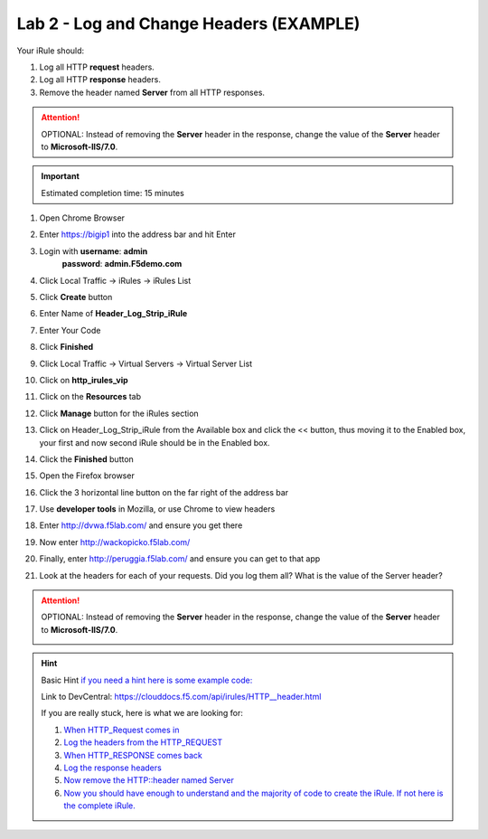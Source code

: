 Lab 2 - Log and Change Headers (EXAMPLE)
========================================

Your iRule should:

#. Log all HTTP **request** headers.
#. Log all HTTP **response** headers.
#. Remove the header named **Server** from all HTTP responses.

.. attention::
   OPTIONAL:  Instead of removing the **Server** header in the response, change the value of the **Server** header to **Microsoft-IIS/7.0**.

.. important::
   Estimated completion time: 15 minutes

#. Open Chrome Browser
#. Enter https://bigip1 into the address bar and hit Enter

   .. image:: ../images/bigip_login.png
      :width: 800

#. Login with **username**: **admin** 
              **password**: **admin.F5demo.com**
#. Click Local Traffic -> iRules  -> iRules List
#. Click **Create** button

   .. image:: ../images/irule_create.png
      :width: 800

#. Enter Name of **Header_Log_Strip_iRule**
#. Enter Your Code
#. Click **Finished**
#. Click Local Traffic -> Virtual Servers -> Virtual Server List
#. Click on **http_irules_vip**

   .. image:: ../images/select_vs.png
      :width: 800

#. Click on the **Resources** tab
#. Click **Manage** button for the iRules section

   .. image:: ../images/resources.png
      :width: 800

#. Click on Header_Log_Strip_iRule from the Available box and click the << button, thus moving it to the Enabled box, your first and now second iRule should be in the Enabled box.

   .. image:: ../images/lab2-irules-add.png
      :width: 800

#. Click the **Finished** button
#. Open the Firefox browser
#. Click the 3 horizontal line button on the far right of the address bar
#. Use **developer tools** in Mozilla, or use Chrome to view headers

   .. image:: ../images/firefox_developer.png
      :width: 600

#. Enter http://dvwa.f5lab.com/  and ensure you get there
#. Now enter http://wackopicko.f5lab.com/
#. Finally, enter http://peruggia.f5lab.com/ and ensure you can get to that app
#. Look at the headers for each of your requests. Did you log them all? What is the value of the Server header?

   .. image:: ../images/lab2_verify-remove.png
      :width: 800

.. attention::
   OPTIONAL:  Instead of removing the **Server** header in the response, change the value of the **Server** header to **Microsoft-IIS/7.0**.

   .. image:: ../images/lab2_verify.png
      :width: 800

.. hint::

   Basic Hint
   `if you need a hint here is some example code: <../../class1/module1/irules/lab2irule_0.html>`__

   Link to DevCentral: https://clouddocs.f5.com/api/irules/HTTP__header.html

   If you are really stuck, here is what we are looking for:

   #. `When HTTP_Request comes in <../../class1/module1/irules/lab2irule_1.html>`__
   #. `Log the headers from the HTTP_REQUEST <../../class1/module1/irules/lab2irule_2.html>`__
   #. `When HTTP_RESPONSE comes back <../../class1/module1/irules/lab2irule_3.html>`__
   #. `Log the response headers <../../class1/module1/irules/lab2irule_4.html>`__
   #. `Now remove the HTTP::header named Server <../../class1/module1/irules/lab2irule_5.html>`__
   #. `Now you should have enough to understand and the majority of code to create the iRule.  If not here is the complete iRule. <../../class1/module1/irules/lab2irule_99.html>`__

